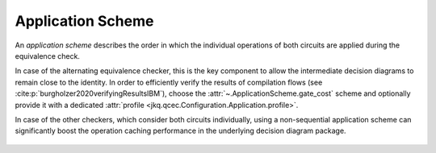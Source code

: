 Application Scheme
==================

An *application scheme* describes the order in which the individual operations of both circuits are applied during the equivalence check.

In case of the alternating equivalence checker, this is the key component to allow the intermediate decision diagrams to remain close to the identity. In order to efficiently verify the results of compilation flows (see :cite:p:`burgholzer2020verifyingResultsIBM`), choose the :attr:`~.ApplicationScheme.gate_cost` scheme and optionally provide it with a dedicated :attr:`profile <jkq.qcec.Configuration.Application.profile>`.

In case of the other checkers, which consider both circuits individually, using a non-sequential application scheme can significantly boost the operation caching performance in the underlying decision diagram package.

    .. autoclass:: jkq.qcec.ApplicationScheme
        :undoc-members:
        :members:
